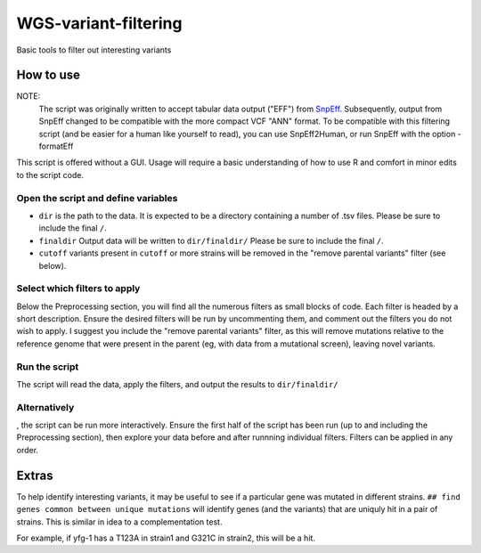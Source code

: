 WGS-variant-filtering
#####################

Basic tools to filter out interesting variants

How to use
**********

NOTE:
  The script was originally written to accept tabular data output ("EFF") from  `SnpEff <http://snpeff.sourceforge.net/>`_. Subsequently, output from SnpEff changed to be compatible with the more compact VCF "ANN" format. To be compatible with this filtering script (and be easier for a human like yourself to read), you can use SnpEff2Human, or run SnpEff with the option -formatEff 


This script is offered without a GUI. Usage will require a basic understanding of how to use R and comfort in minor edits to the script code.

Open the script and define variables
====================================

* ``dir`` is the path to the data. It is expected to be a directory containing a number of .tsv files. Please be sure to include the final ``/``.
* ``finaldir`` Output data will be written to ``dir/finaldir/`` Please be sure to include the final ``/``.
* ``cutoff`` variants present in ``cutoff`` or more strains will be removed in the "remove parental variants" filter (see below).


Select which filters to apply
=============================

Below the Preprocessing section, you will find all the numerous filters as small blocks of code. Each filter is headed by a short description. Ensure the desired filters will be run by uncommenting them, and comment out the filters you do not wish to apply. I suggest you include the "remove parental variants" filter, as this will remove mutations relative to the reference genome that were present in the parent (eg, with data from a mutational screen), leaving novel variants. 


Run the script
==============
The script will read the data, apply the filters, and output the results to ``dir/finaldir/``


Alternatively
=============
, the script can be run more interactively. Ensure the first half of the script has been run (up to and including the Preprocessing section), then explore your data before and after runnning individual filters. Filters can be applied in any order.


Extras
******
To help identify interesting variants, it may be useful to see if a particular gene was mutated in different strains. ``## find genes common between unique mutations`` will identify genes (and the variants) that are uniquly hit in a pair of strains. This is similar in idea to a complementation test.

For example, if yfg-1 has a T123A in strain1 and G321C in strain2, this will be a hit.

